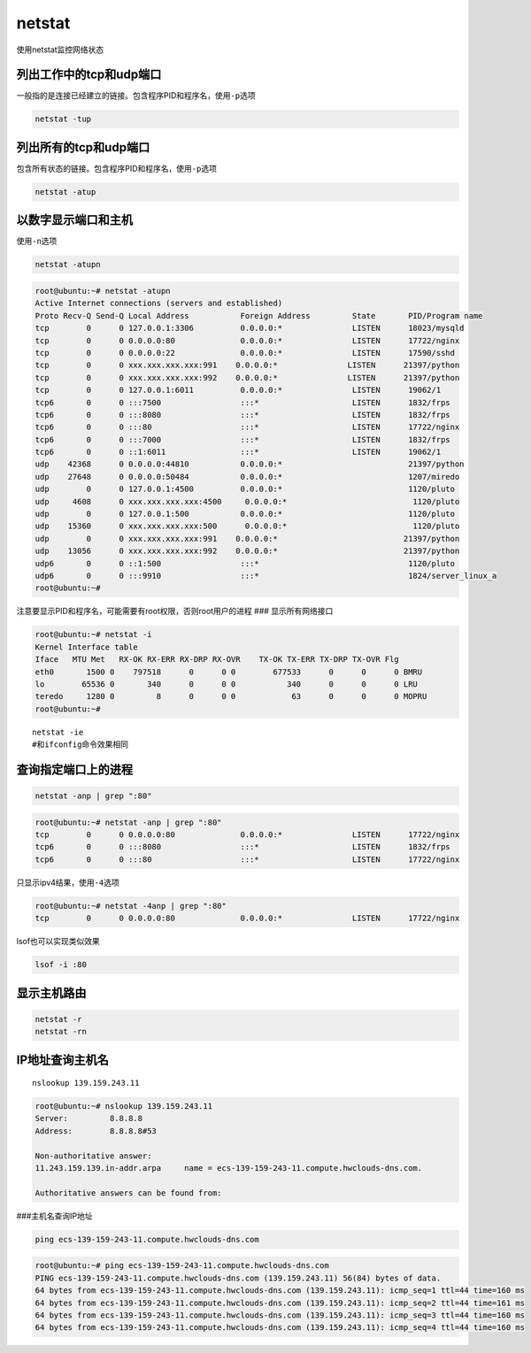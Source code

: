 netstat
=======

使用netstat监控网络状态

列出工作中的tcp和udp端口
~~~~~~~~~~~~~~~~~~~~~~~~

一般指的是连接已经建立的链接。包含程序PID和程序名，使用\ ``-p``\ 选项

.. code:: console

   netstat -tup

列出所有的tcp和udp端口
~~~~~~~~~~~~~~~~~~~~~~

包含所有状态的链接。包含程序PID和程序名，使用\ ``-p``\ 选项

.. code:: console

   netstat -atup

以数字显示端口和主机
~~~~~~~~~~~~~~~~~~~~

使用\ ``-n``\ 选项

.. code:: console

   netstat -atupn

.. code:: console

   root@ubuntu:~# netstat -atupn
   Active Internet connections (servers and established)
   Proto Recv-Q Send-Q Local Address           Foreign Address         State       PID/Program name
   tcp        0      0 127.0.0.1:3306          0.0.0.0:*               LISTEN      18023/mysqld
   tcp        0      0 0.0.0.0:80              0.0.0.0:*               LISTEN      17722/nginx
   tcp        0      0 0.0.0.0:22              0.0.0.0:*               LISTEN      17590/sshd
   tcp        0      0 xxx.xxx.xxx.xxx:991    0.0.0.0:*               LISTEN      21397/python
   tcp        0      0 xxx.xxx.xxx.xxx:992    0.0.0.0:*               LISTEN      21397/python
   tcp        0      0 127.0.0.1:6011          0.0.0.0:*               LISTEN      19062/1
   tcp6       0      0 :::7500                 :::*                    LISTEN      1832/frps
   tcp6       0      0 :::8080                 :::*                    LISTEN      1832/frps
   tcp6       0      0 :::80                   :::*                    LISTEN      17722/nginx
   tcp6       0      0 :::7000                 :::*                    LISTEN      1832/frps
   tcp6       0      0 ::1:6011                :::*                    LISTEN      19062/1
   udp    42368      0 0.0.0.0:44810           0.0.0.0:*                           21397/python
   udp    27648      0 0.0.0.0:50484           0.0.0.0:*                           1207/miredo
   udp        0      0 127.0.0.1:4500          0.0.0.0:*                           1120/pluto
   udp     4608      0 xxx.xxx.xxx.xxx:4500     0.0.0.0:*                           1120/pluto
   udp        0      0 127.0.0.1:500           0.0.0.0:*                           1120/pluto
   udp    15360      0 xxx.xxx.xxx.xxx:500      0.0.0.0:*                           1120/pluto
   udp        0      0 xxx.xxx.xxx.xxx:991    0.0.0.0:*                           21397/python
   udp    13056      0 xxx.xxx.xxx.xxx:992    0.0.0.0:*                           21397/python
   udp6       0      0 ::1:500                 :::*                                1120/pluto
   udp6       0      0 :::9910                 :::*                                1824/server_linux_a
   root@ubuntu:~#

注意要显示PID和程序名，可能需要有root权限，否则root用户的进程 ###
显示所有网络接口

.. code:: console

   root@ubuntu:~# netstat -i
   Kernel Interface table
   Iface   MTU Met   RX-OK RX-ERR RX-DRP RX-OVR    TX-OK TX-ERR TX-DRP TX-OVR Flg
   eth0       1500 0    797518      0      0 0        677533      0      0      0 BMRU
   lo        65536 0       340      0      0 0           340      0      0      0 LRU
   teredo     1280 0         8      0      0 0            63      0      0      0 MOPRU
   root@ubuntu:~#

::

   netstat -ie
   #和ifconfig命令效果相同

查询指定端口上的进程
~~~~~~~~~~~~~~~~~~~~

.. code:: console

   netstat -anp | grep ":80"

.. code:: console

   root@ubuntu:~# netstat -anp | grep ":80"
   tcp        0      0 0.0.0.0:80              0.0.0.0:*               LISTEN      17722/nginx
   tcp6       0      0 :::8080                 :::*                    LISTEN      1832/frps
   tcp6       0      0 :::80                   :::*                    LISTEN      17722/nginx

只显示ipv4结果，使用\ ``-4``\ 选项

.. code:: console

   root@ubuntu:~# netstat -4anp | grep ":80"
   tcp        0      0 0.0.0.0:80              0.0.0.0:*               LISTEN      17722/nginx

lsof也可以实现类似效果

.. code:: console

   lsof -i :80

显示主机路由
~~~~~~~~~~~~

.. code:: console

   netstat -r
   netstat -rn

IP地址查询主机名
~~~~~~~~~~~~~~~~

::

   nslookup 139.159.243.11

.. code:: console

   root@ubuntu:~# nslookup 139.159.243.11
   Server:         8.8.8.8
   Address:        8.8.8.8#53

   Non-authoritative answer:
   11.243.159.139.in-addr.arpa     name = ecs-139-159-243-11.compute.hwclouds-dns.com.

   Authoritative answers can be found from:

###主机名查询IP地址

.. code:: console

   ping ecs-139-159-243-11.compute.hwclouds-dns.com

.. code:: console

   root@ubuntu:~# ping ecs-139-159-243-11.compute.hwclouds-dns.com
   PING ecs-139-159-243-11.compute.hwclouds-dns.com (139.159.243.11) 56(84) bytes of data.
   64 bytes from ecs-139-159-243-11.compute.hwclouds-dns.com (139.159.243.11): icmp_seq=1 ttl=44 time=160 ms
   64 bytes from ecs-139-159-243-11.compute.hwclouds-dns.com (139.159.243.11): icmp_seq=2 ttl=44 time=161 ms
   64 bytes from ecs-139-159-243-11.compute.hwclouds-dns.com (139.159.243.11): icmp_seq=3 ttl=44 time=160 ms
   64 bytes from ecs-139-159-243-11.compute.hwclouds-dns.com (139.159.243.11): icmp_seq=4 ttl=44 time=160 ms
